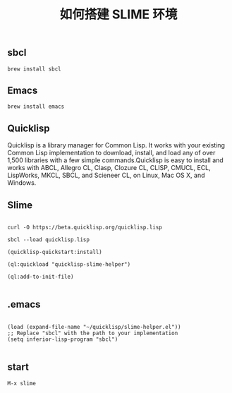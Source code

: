 #+TITLE: 如何搭建 SLIME 环境

** sbcl
#+BEGIN_EXAMPLE
  brew install sbcl
#+END_EXAMPLE
** Emacs
#+BEGIN_EXAMPLE
  brew install emacs
#+END_EXAMPLE
** Quicklisp

Quicklisp is a library manager for Common Lisp. It works with your existing Common Lisp implementation to download,
install, and load any of over 1,500 libraries with a few simple commands.Quicklisp is easy to install and works with 
ABCL, Allegro CL, Clasp, Clozure CL, CLISP, CMUCL, ECL, LispWorks, MKCL, SBCL, and Scieneer CL, on Linux, Mac OS X, and Windows. 

** Slime

#+BEGIN_EXAMPLE

  curl -O https://beta.quicklisp.org/quicklisp.lisp

  sbcl --load quicklisp.lisp

  (quicklisp-quickstart:install)

  (ql:quickload "quicklisp-slime-helper")

  (ql:add-to-init-file)

#+END_EXAMPLE

** .emacs

#+BEGIN_EXAMPLE

  (load (expand-file-name "~/quicklisp/slime-helper.el"))
  ;; Replace "sbcl" with the path to your implementation
  (setq inferior-lisp-program "sbcl")

#+END_EXAMPLE

** start
#+BEGIN_EXAMPLE
  M-x slime
#+END_EXAMPLE
